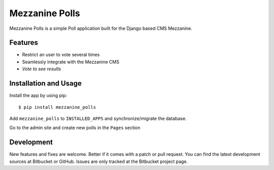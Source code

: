 =================
 Mezzanine Polls
=================

Mezzanine Polls is a simple Poll application built for the _`Django` based CMS _`Mezzanine`.

Features
========

* Restrict an user to vote several times
* Seamlessly integrate with the Mezzanine CMS
* `Vote to see results`

Installation and Usage
======================

Install the app by using _`pip`::

  $ pip install mezzanine_polls

Add ``mezzanine_polls`` to ``INSTALLED_APPS`` and synchronize/migrate the database.

Go to the admin site and create new polls in the ``Pages`` section

Development
===========

New features and fixes are welcome. Better if it comes with a patch or pull request. You can find the latest development sources at _`Bitbucket` or _`GitHub`. Issues are only tracked at the Bitbucket project page.

.. _`Mezzanine`: http://mezzanine.jupo.org/
.. _`Django`: http://djangoproject.com/
.. _`pip`: http://www.pip-installer.org/
.. _`Bitbucket`: https://bitbucket.org/sebasmagri/mezzanine_polls
.. _`GitHub`: https://github.com/sebasmagri/mezzanine_polls
